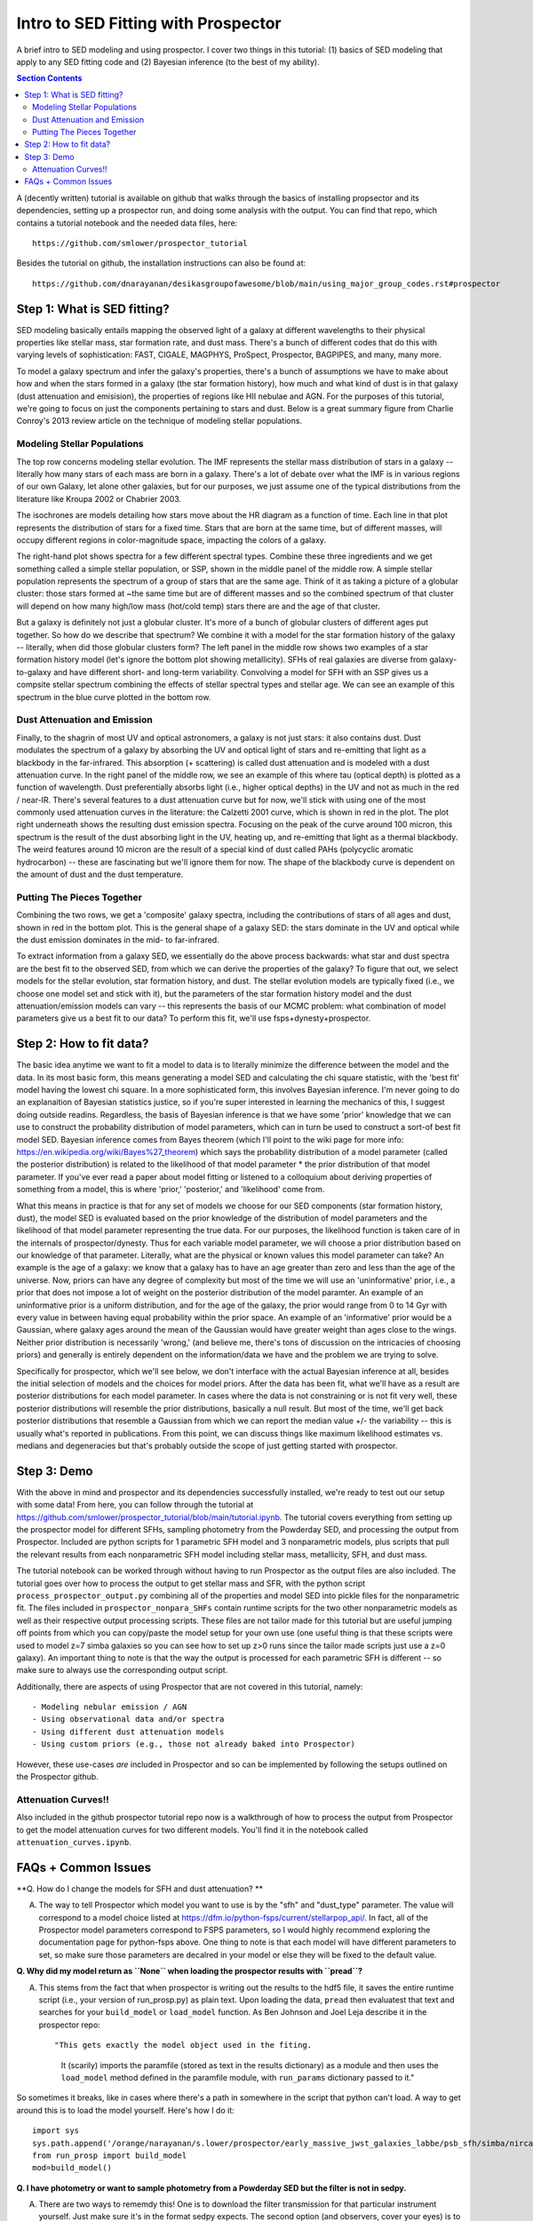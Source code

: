 Intro to SED Fitting with Prospector
**************************************
A brief intro to SED modeling and using prospector. I cover two things in this tutorial: (1) basics of SED modeling that apply to any SED fitting code and (2) Bayesian inference (to the best of my ability). 

.. contents:: Section Contents
    :local:

A (decently written) tutorial is available on github that walks through the basics of installing propsector and its dependencies, setting up a prospector run, and doing some analysis with the output. You can find that repo, which contains a tutorial notebook and the needed data files, here::

  https://github.com/smlower/prospector_tutorial

Besides the tutorial on github, the installation instructions can also be found at::

  https://github.com/dnarayanan/desikasgroupofawesome/blob/main/using_major_group_codes.rst#prospector

Step 1: What is SED fitting?
============================

SED modeling basically entails mapping the observed light of a galaxy at different wavelengths to their physical properties like stellar mass, star formation rate, and dust mass. There's a bunch of different codes that do this with varying levels of sophistication: FAST, CIGALE, MAGPHYS, ProSpect, Prospector, BAGPIPES, and many, many more.

To model a galaxy spectrum and infer the galaxy's properties, there's a bunch of assumptions we have to make about how and when the stars formed in a galaxy (the star formation history), how much and what kind of dust is in that galaxy (dust attenuation and emisision), the properties of regions like HII nebulae and AGN. For the purposes of this tutorial, we're going to focus on just the components pertaining to stars and dust. Below is a great summary figure from Charlie Conroy's 2013 review article on the technique of modeling stellar populations. 

.. image:: images/conroy_2013.png
	   :width: 600


Modeling Stellar Populations
------------------------------
The top row concerns modeling stellar evolution. The IMF represents the stellar mass distribution of stars in a galaxy -- literally how many stars of each mass are born in a galaxy. There's a lot of debate over what the IMF is in various regions of our own Galaxy, let alone other galaxies, but for our purposes, we just assume one of the typical distributions from the literature like Kroupa 2002 or Chabrier 2003. 

The isochrones are models detailing how stars move about the HR diagram as a function of time. Each line in that plot represents the distribution of stars for a fixed time. Stars that are born at the same time, but of different masses, will occupy different regions in color-magnitude space, impacting the colors of a galaxy. 

The right-hand plot shows spectra for a few different spectral types. Combine these three ingredients and we get something called a simple stellar population, or SSP, shown in the middle panel of the middle row. A simple stellar population represents the spectrum of a group of stars that are the same age. Think of it as taking a picture of a globular cluster: those stars formed at ~the same time but are of different masses and so the combined spectrum of that cluster will depend on how many high/low mass (hot/cold temp) stars there are and the age of that cluster.

But a galaxy is definitely not just a globular cluster. It's more of a bunch of globular clusters of different ages put together. So how do we describe that spectrum? We combine it with a model for the star formation history of the galaxy -- literally, when did those globular clusters form? The left panel in the middle row shows two examples of a star formation history model (let's ignore the bottom plot showing metallicity). SFHs of real galaxies are diverse from galaxy-to-galaxy and have different short- and long-term variability. Convolving a model for SFH with an SSP gives us a compsite stellar spectrum combining the effects of stellar spectral types and stellar age. We can see an example of this spectrum in the blue curve plotted in the bottom row.


Dust Attenuation and Emission
-------------------------------
Finally, to the shagrin of most UV and optical astronomers, a galaxy is not just stars: it also contains dust. Dust modulates the spectrum of a galaxy by absorbing the UV and optical light of stars and re-emitting that light as a blackbody in the far-infrared. This absorption (+ scattering) is called dust attenuation and is modeled with a dust attenuation curve. In the right panel of the middle row, we see an example of this where tau (optical depth) is plotted as a function of wavelength. Dust preferentially absorbs light (i.e., higher optical depths) in the UV and not as much in the red / near-IR. There's several features to a dust attenuation curve but for now, we'll stick with using one of the most commonly used attenuation curves in the literature: the Calzetti 2001 curve, which is shown in red in the plot. The plot right underneath shows the resulting dust emission spectra. Focusing on the peak of the curve around 100 micron, this spectrum is the result of the dust absorbing light in the UV, heating up, and re-emitting that light as a thermal blackbody. The weird features around 10 micron are the result of a special kind of dust called PAHs (polycyclic aromatic hydrocarbon) -- these are fascinating but we'll ignore them for now. The shape of the blackbody curve is dependent on the amount of dust and the dust temperature.

Putting The Pieces Together
-----------------------------
Combining the two rows, we get a 'composite' galaxy spectra, including the contributions of stars of all ages and dust, shown in red in the bottom plot. This is the general shape of a galaxy SED: the stars dominate in the UV and optical while the dust emission dominates in the mid- to far-infrared. 

To extract information from a galaxy SED, we essentially do the above process backwards: what star and dust spectra are the best fit to the observed SED, from which we can derive the properties of the galaxy? To figure that out, we select models for the stellar evolution, star formation history, and dust. The stellar evolution models are typically fixed (i.e., we choose one model set and stick with it), but the parameters of the star formation history model and the dust attenuation/emission models can vary -- this represents the basis of our MCMC problem: what combination of model parameters give us a best fit to our data? To perform this fit, we'll use fsps+dynesty+prospector.

Step 2: How to fit data?
========================
The basic idea anytime we want to fit a model to data is to literally minimize the difference between the model and the data. In its most basic form, this means generating a model SED and calculating the chi square statistic, with the 'best fit' model having the lowest chi square. In a more sophisticated form, this involves Bayesian inference. I'm never going to do an explanaition of Bayesian statistics justice, so if you're super interested in learning the mechanics of this, I suggest doing outside readins. Regardless, the basis of Bayesian inference is that we have some 'prior' knowledge that we can use to construct the probability distribution of model parameters, which can in turn be used to construct a sort-of best fit model SED. Bayesian inference comes from Bayes theorem (which I'll point to the wiki page for more info: https://en.wikipedia.org/wiki/Bayes%27_theorem) which says the probability distribution of a model parameter (called the posterior distribution) is related to the likelihood of that model parameter * the prior distribution of that model parameter. If you've ever read a paper about model fitting or listened to a colloquium about deriving properties of something from a model, this is where 'prior,' 'posterior,' and 'likelihood' come from.

What this means in practice is that for any set of models we choose for our SED components (star formation history, dust), the model SED is evaluated based on the prior knowledge of the distribution of model parameters and the likelihood of that model parameter representing the true data. For our purposes, the likelihood function is taken care of in the internals of prospector/dynesty. Thus for each variable model parameter, we will choose a prior distribution based on our knowledge of that parameter. Literally, what are the physical or known values this model parameter can take? An example is the age of a galaxy: we know that a galaxy has to have an age greater than zero and less than the age of the universe. Now, priors can have any degree of complexity but most of the time we will use an 'uninformative' prior, i.e., a prior that does not impose a lot of weight on the posterior distribution of the model paramter. An example of an uninformative prior is a uniform distribution, and for the age of the galaxy, the prior would range from 0 to 14 Gyr with every value in between having equal probability within the prior space. An example of an 'informative' prior would be a Gaussian, where galaxy ages around the mean of the Gaussian would have greater weight than ages close to the wings. Neither prior distribution is necessarily 'wrong,' (and believe me, there's tons of discussion on the intricacies of choosing priors) and generally is entirely dependent on the information/data we have and the problem we are trying to solve.

Specifically for prospector, which we'll see below, we don't interface with the actual Bayesian inference at all, besides the initial selection of models and the choices for model priors. After the data has been fit, what we'll have as a result are posterior distributions for each model parameter. In cases where the data is not constraining or is not fit very well, these posterior distributions will resemble the prior distributions, basically a null result. But most of the time, we'll get back posterior distributions that resemble a Gaussian from which we can report the median value +/- the variability -- this is usually what's reported in publications. From this point, we can discuss things like maximum likelihood estimates vs. medians and degeneracies but that's probably outside the scope of just getting started with prospector.

Step 3: Demo
=============
With the above in mind and prospector and its dependencies successfully installed, we're ready to test out our setup with some data! From here, you can follow through the tutorial at https://github.com/smlower/prospector_tutorial/blob/main/tutorial.ipynb. The tutorial covers everything from setting up the prospector model for different SFHs, sampling photometry from the Powderday SED, and processing the output from Prospector. Included are python scripts for 1 parametric SFH model and 3 nonparametric models, plus scripts that pull the relevant results from each nonparametric SFH model including stellar mass, metallicity, SFH, and dust mass. 

The tutorial notebook can be worked through without having to run Prospector as the output files are also included. The tutorial goes over how to process the output to get stellar mass and SFR, with the python script ``process_prospector_output.py`` combining all of the properties and model SED into pickle files for the nonparametric fit. The files included in ``prospector_nonpara_SHFs`` contain runtime scripts for the two other nonparametric models as well as their respective output processing scripts. These files are not tailor made for this tutorial but are useful jumping off points from which you can copy/paste the model setup for your own use (one useful thing is that these scripts were used to model z=7 simba galaxies so you can see how to set up z>0 runs since the tailor made scripts just use a z=0 galaxy). An important thing to note is that the way the output is processed for each parametric SFH is different -- so make sure to always use the corresponding output script.


Additionally, there are aspects of using Prospector that are not covered in this tutorial, namely::

  - Modeling nebular emission / AGN
  - Using observational data and/or spectra
  - Using different dust attenuation models
  - Using custom priors (e.g., those not already baked into Prospector)

However, these use-cases `are` included in Prospector and so can be implemented by following the setups outlined on the Prospector github.

Attenuation Curves!!
----------------------------

Also included in the github prospector tutorial repo now is a walkthrough of how to process the output from Prospector to get the model attenuation curves for two different models. You'll find it in the notebook called ``attenuation_curves.ipynb``.    

FAQs + Common Issues
=============

**Q. How do I change the models for SFH and dust attenuation? **

A. The way to tell Prospector which model you want to use is by the "sfh" and "dust_type" parameter. The value will correspond to a model choice listed at https://dfm.io/python-fsps/current/stellarpop_api/. In fact, all of the Prospector model parameters correspond to FSPS parameters, so I would highly recommend exploring the documentation page for python-fsps above. One thing to note is that each model will have different parameters to set, so make sure those parameters are decalred in your model or else they will be fixed to the default value. 


**Q. Why did my model return as ``None`` when loading the prospector results with ``pread``?**

A. This stems from the fact that when prospector is writing out the results to the hdf5 file, it saves the entire runtime script (i.e., your version of run_prosp.py) as plain text. Upon loading the data, ``pread`` then evaluatest that text and searches for your ``build_model`` or ``load_model`` function. As Ben Johnson and Joel Leja describe it in the prospector repo::


   "This gets exactly the model object used in the fiting.
    It (scarily) imports the paramfile (stored as text in the results
    dictionary) as a module and then uses the ``load_model`` method defined in the
    paramfile module, with ``run_params`` dictionary passed to it."
 

So sometimes it breaks, like in cases where there's a path in somewhere in the script that python can't load. A way to get around this is to load the model yourself. Here's how I do it::


  import sys
  sys.path.append('/orange/narayanan/s.lower/prospector/early_massive_jwst_galaxies_labbe/psb_sfh/simba/nircam/')
  from run_prosp import build_model
  mod=build_model()


**Q. I have photometry or want to sample photometry from a Powderday SED but the filter is not in sedpy.**

A. There are two ways to rememdy this! One is to download the filter transmission for that particular instrument yourself. Just make sure it's in the format sedpy expects. The second option (and observers, cover your eyes) is to make a dummy filter yourself. I've done this for a few rest-frame FIR / submm filters because (something something interferometers are hard) those filter transmission curves are not super accessible. You can look at my (Sidney) sedpy install and see if I've already made those extra filters at ``/home/s.lower/sedpy/sedpy/data/filters``.



